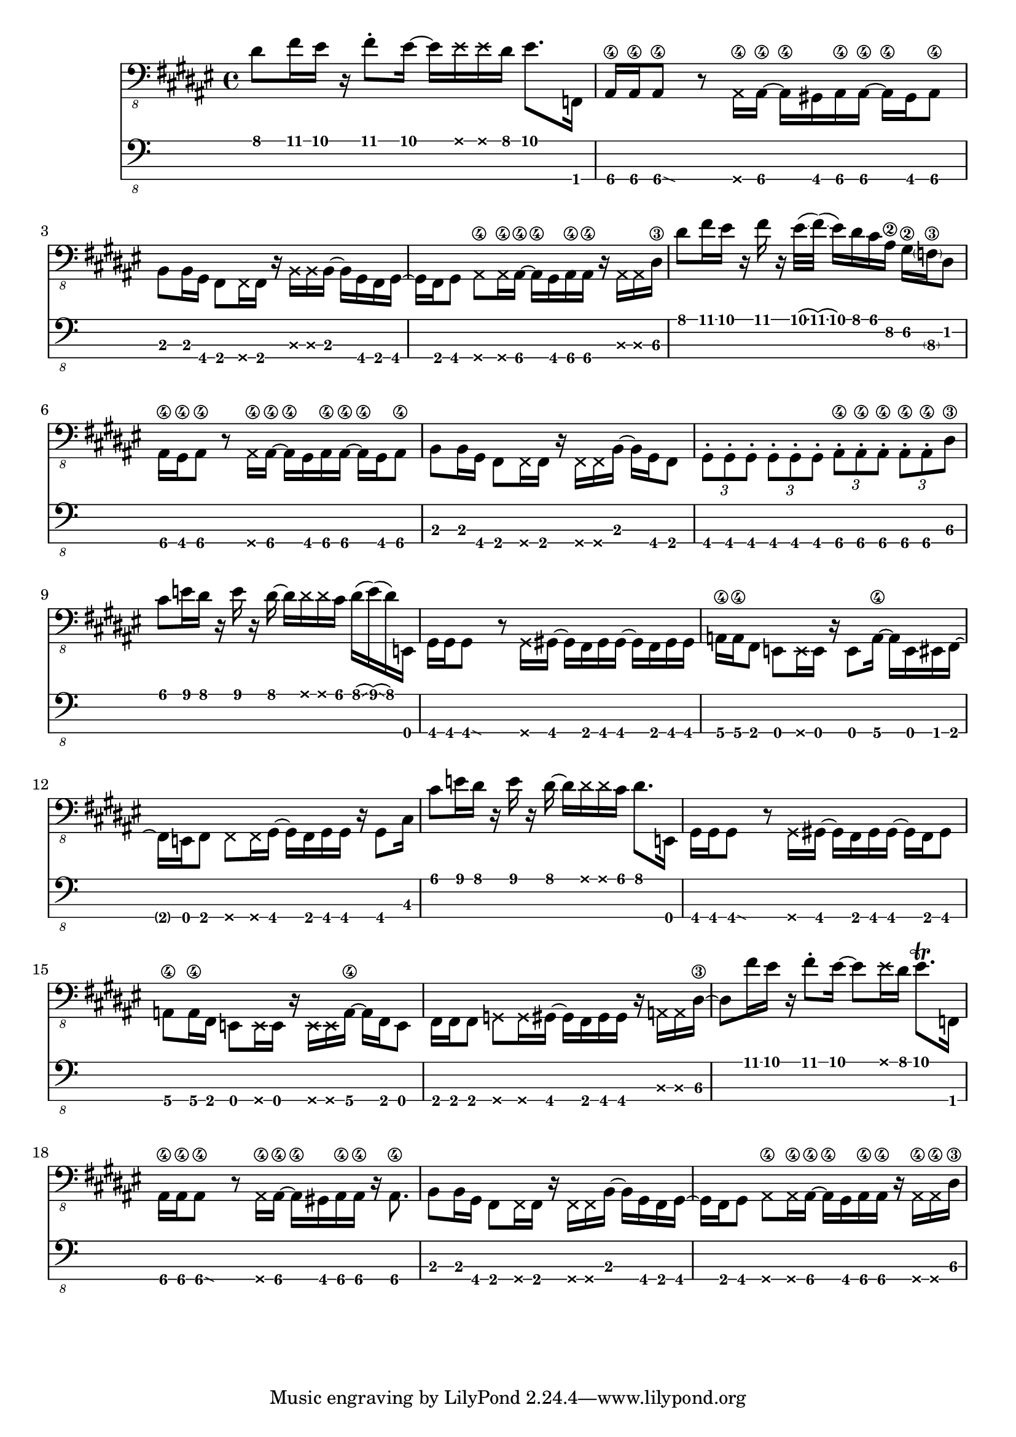 \version "2.24.3"

bassTab = \relative c, {
  \clef "bass_8"
  \key fis \major
  \time 4/4

  % Mesure 1
  dis'8 fis16 eis16
  r16
  fis8 \staccato
  eis16~ eis16
  \deadNote eis16
  \deadNote eis16
  dis16
  eis8. f,,16

  % Mesure 2
  ais16\4 ais\4
  \afterGrace ais8\4\glissando {
  \stemDown \hideNotes
  g16 }
  \unHideNotes
  r8
  \deadNote ais16\4 ais16\4~ ais16\4
  gis16 ais16\4 ais16\4~ ais16\4
  gis16 ais8\4

  % Mesure 3
  b8 b16 gis16
  fis8 \deadNote fis16 fis16
  r16 \deadNote b16 \deadNote b16 b16~
  b16 gis16 fis16 gis16~

  % Mesure 4
  gis16 fis16 gis8
  \deadNote ais8\4 \deadNote ais16\4 ais16~\4
  ais16\4 gis16 ais16\4 ais16\4
  r16 \deadNote ais16 \deadNote ais16 dis16\3

  % Mesure 5
  dis'8 fis16 eis16
  r16 fis16 r16
  eis32(\glissando fis32)
  (\glissando eis16) dis16 cis16 ais16\2
  gis16\2 \parenthesize f16\3 dis8

  % Mesure 6
  ais16\4 gis\4 ais8\4
  r8 \deadNote ais16\4 ais16\4~
  ais16\4 gis16 ais16\4 ais16\4~ ais16\4
  gis16 ais8\4

  % Mesure 7
  b8 b16 gis16
  fis8 \deadNote fis16 fis16
  r16 \deadNote fis16 \deadNote fis16 b16~
  b16 gis16 fis8

  % Mesure 8
  \tuplet 3/2 { gis \staccato gis \staccato gis \staccato }
  \tuplet 3/2 { gis \staccato gis \staccato gis \staccato }
  \tuplet 3/2 { ais\4 \staccato ais\4 \staccato ais\4 \staccato }
  \tuplet 3/2 { ais\4 \staccato ais\4 \staccato dis\3 }

  % Mesure 9
  cis'8 e16 dis16
  r16 e16 r16 dis16~
  dis16 \deadNote dis16 \deadNote dis16 cis16
  dis16(\glissando e16)
  (\glissando dis16)
  e,,16

  % Mesure 10
  gis16 gis
  \afterGrace gis8\glissando {
  \stemDown \hideNotes
  g16 }
  \unHideNotes
  r8 \deadNote g16 gis16~
  gis16 fis16 gis16 gis16~
  gis16 fis16 gis16 gis16

  % Mesure 11
  a16\4 a\4 fis8
  e8 \deadNote e16 e16
  r16 e8 a16\4~
  a e eis fis~

  % Mesure 12
  fis e fis8
  \deadNote fis8 \deadNote fis16 gis~
  gis fis gis gis
  r gis8 cis16

  % Mesure 13
  cis'8 e16 dis16
  r16 e16 r16 dis16~
  dis16 \deadNote dis16 \deadNote dis16 cis16
  dis8. e,,16

  % Mesure 14
  gis16 gis
  \afterGrace gis8\glissando {
  \stemDown \hideNotes
  g16 }
  \unHideNotes
  r8 \deadNote g16 gis~
  gis fis gis gis~
  gis16 fis16 gis8

  % Mesure 15
  a\4 a16\4 fis16
  e8 \deadNote e16 e
  r \deadNote e \deadNote e a\4~
  a fis e8

  % Mesure 17
  fis16 fis fis8
  \deadNote g \deadNote g16 gis~
  gis fis gis gis
  r \deadNote a \deadNote a dis~\3

  % Mesure 18
  dis8 fis'16 eis
  r fis8 \staccato eis16~
  eis8 \deadNote eis16 dis
  eis8. \trill f,,16

  % Mesure 19
  ais16\4 ais\4
  \afterGrace ais8\4\glissando {
  \stemDown \hideNotes
  g16 }
  \unHideNotes
  r8
  \deadNote ais16\4 ais\4~
  ais\4 gis16 ais16\4 ais16\4
  r ais8.\4

  % Mesure 20
  b8 b16 gis
  fis8 \deadNote fis16 fis
  r \deadNote fis \deadNote fis b16~
  b16 gis16 fis16 gis16~

  % Mesure 21
  gis16 fis16 gis8
  \deadNote ais8\4 \deadNote ais16\4 ais16~\4
  ais16\4 gis16 ais16\4 ais16\4
  r16 \deadNote ais16\4 \deadNote ais16\4 dis16\3
}

\score {
  <<
    \new Staff {
      \bassTab
    }
    \new TabStaff \with {
    stringTunings = #bass-tuning
  } {
      \bassTab
    }
  >>
}